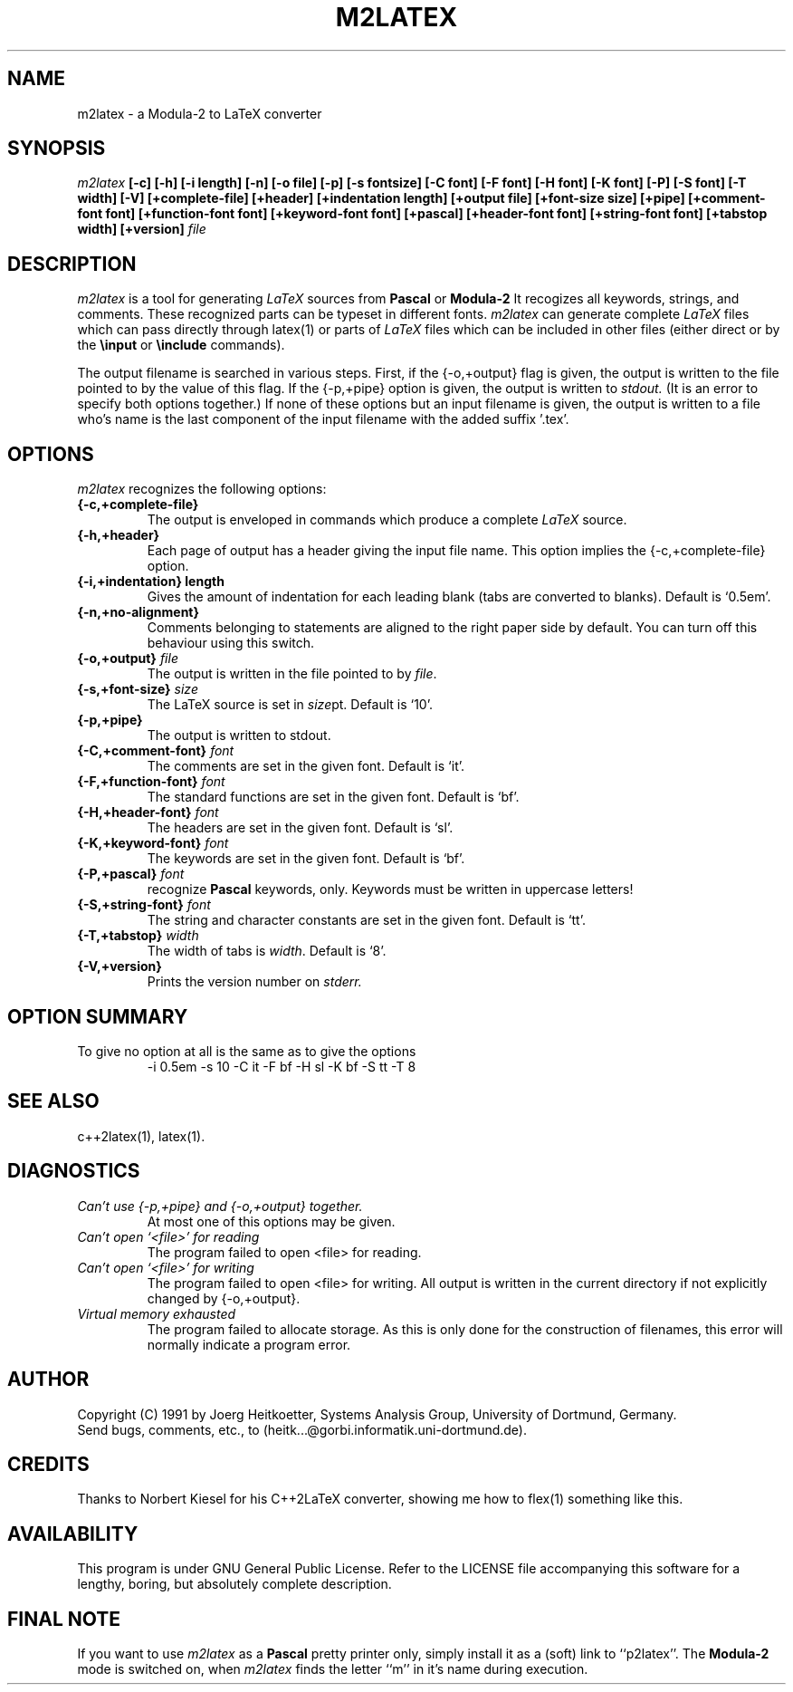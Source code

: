 .TH M2LATEX 1 "29 August 1991" "MAGPIE Release 1.0"

.nr 99 \n(.s
.nr 98 \n(.f
.ds 11 "\fRo
.nr 11 \w'\s10\*(11'
.nr 10 0u
.if \n(ct>1 .nr 10 \n(10+\s10.25m\s0
.nr 13 \s10.1m\s0
.if \n(ct>1 .nr 13 \s10.15m\s0
.ds 12 \s10\v'-.67m'..\v'.67m\s0'
.nr 12 \w'\s10\*(12'
.as 11 \h'-\n(11u-\n(12u/2u+\n(13u'\v'0-\n(10u'\*(12\v'\n(10u'\h'-\n(12u+\n(11u/2u-\n(13u'
.ds o \x'0'\f1\s10\*(11\s\n(99\f\n(98
\" this noise gets my name right!

.SH NAME
m2latex - a Modula-2 to LaTeX converter

.SH SYNOPSIS
.I m2latex
.B [-c] [-h] [-i length]
.B [-n] [-o file] [-p] [-s fontsize] [-C font] [-F font]
.B [-H font] [-K font] [-P] [-S font] [-T width] [-V]
.B [+complete-file] [+header] [+indentation length]
.B [+output file] [+font-size size] [+pipe]
.B [+comment-font font] [+function-font font]
.B [+keyword-font font] [+pascal] [+header-font font]
.B [+string-font font] [+tabstop width] [+version]
.I file

.SH DESCRIPTION
.I m2latex
is a tool for generating
.I LaTeX
sources from
.B Pascal
or
.B Modula-2
It recogizes all keywords, strings, and comments. These recognized parts
can be typeset in different fonts.
.I m2latex
can generate complete \fILaTeX\fR files which can pass directly
through latex(1) or parts of
.I LaTeX
files which can be included in other files (either direct or by the
.B \\\\input
or
.B \\\\include
commands).
.LP
The output filename is searched in various steps. First, if the
{-o,+output} flag is given, the output is written to the file pointed
to by the value of this flag. If the {-p,+pipe} option is given, the
output is written to
.I stdout.
(It is an error to specify both options
together.) If none of these options but an input filename is given, the
output is written to a file who's name is the last component of the
input filename with the added suffix '.tex'.

.SH OPTIONS
.I m2latex
recognizes the following options:
.TP
.B {-c,+complete-file}
The output is enveloped in
commands which produce a complete
.I LaTeX
source.
.TP
.B {-h,+header}
Each page of output has a header giving the input file name.
This option implies the
{-c,+complete-file} option.
.TP
.B {-i,+indentation} length
Gives the amount of indentation for each leading blank (tabs are
converted to blanks). Default is `0.5em'.
.TP
.B {-n,+no-alignment}
Comments belonging to statements are aligned to the right paper side
by default. You can turn off this behaviour using this switch.
.TP
.B {-o,+output} \fIfile\fR
The output is written in the file pointed to by \fIfile\fR.
.TP
.B {-s,+font-size} \fIsize\fR
The LaTeX source is set in \fIsize\fRpt. Default is `10'.
.TP
.B {-p,+pipe}
The output is written to stdout.
.TP
.B {-C,+comment-font} \fIfont\fR
The comments are set in the given font. Default is `it'.
.TP
.B {-F,+function-font} \fIfont\fR
The standard functions are set in the given font. Default is `bf'.
.TP
.B {-H,+header-font} \fIfont\fR
The headers are set in the given font. Default is `sl'.
.TP
.B {-K,+keyword-font} \fIfont\fR
The keywords are set in the given font. Default is `bf'.
.TP
.B {-P,+pascal} \fIfont\fR
recognize
.B Pascal
keywords, only. Keywords must be written in uppercase letters!
.TP
.B {-S,+string-font} \fIfont\fR
The string and character constants are set in the given font. Default is `tt'.
.TP
.B {-T,+tabstop} \fIwidth\fR
The width of tabs is \fIwidth\fR. Default is `8'.
.TP
.B {-V,+version}
Prints the version number on
.I stderr.

.SH OPTION SUMMARY
.TP
To give no option at all is the same as to give the options
-i 0.5em -s 10 -C it -F bf -H sl -K bf -S tt -T 8

.SH "SEE ALSO"
.LP
c++2latex(1), latex(1).

.SH DIAGNOSTICS
.TP
.I Can't use {-p,+pipe} and {-o,+output} together.
At most one of this options may be given.
.LP
.TP
.I Can't open `<file>' for reading
The program failed to open <file> for reading.
.LP
.TP
.I Can't open `<file>' for writing
The program failed to open <file> for writing. All output is written
in the current directory if not explicitly changed by {-o,+output}.
.LP
.TP
.I Virtual memory exhausted
The program failed to allocate storage. As this is only done for the
construction of filenames, this error will normally indicate a
program error.

.SH AUTHOR
Copyright
.if t \(co
.if n (C)
1991 by
.if n Joerg Heitkoetter,
.if t J\*org Heitk\*otter,
Systems Analysis Group, University of Dortmund, Germany.
.nf
Send bugs, comments, etc., to (heitk...@gorbi.informatik.uni-dortmund.de).
.fi

.SH CREDITS
.LP
Thanks to Norbert Kiesel for his C++2LaTeX converter, showing me how
to flex(1) something like this.

.SH AVAILABILITY
.LP
This program is under GNU General Public License. Refer to the LICENSE file
accompanying this software for a lengthy, boring, but absolutely complete
description.

.SH FINAL NOTE
.LP
If you want to use
.I m2latex
as a
.B Pascal
pretty printer only, simply install it as a (soft) link to ``p2latex''.
The
.B Modula-2
mode is switched on, when
.I m2latex
finds the letter ``m'' in it's name during execution.
